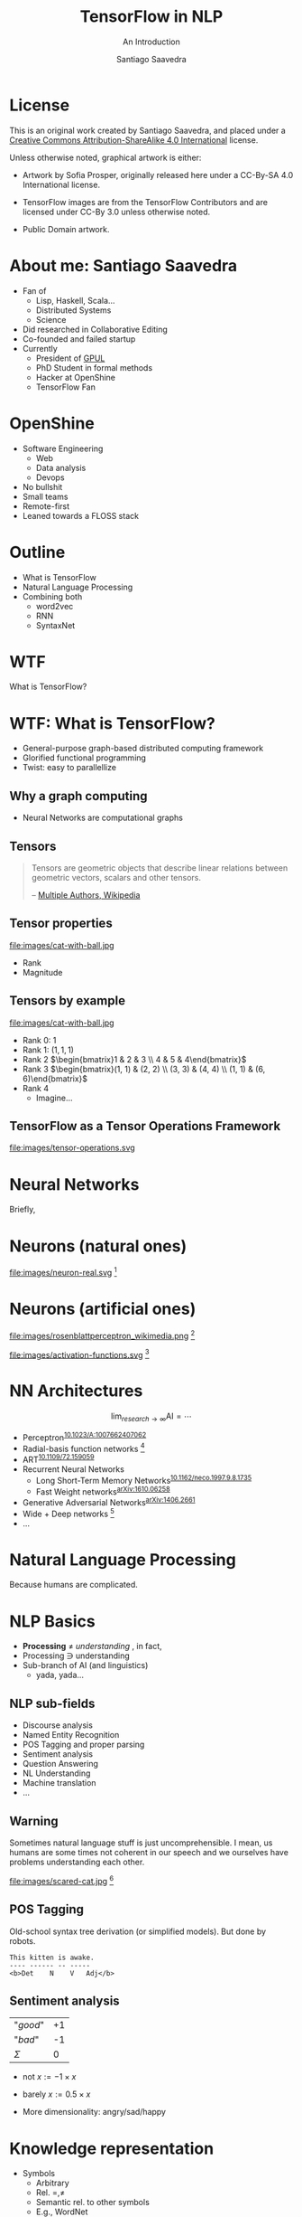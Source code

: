 * Slide Options                           :noexport:
# ======= Appear in cover-slide ====================
#+TITLE: TensorFlow in NLP
#+SUBTITLE: An Introduction
#+COMPANY: OpenShine
#+AUTHOR: Santiago Saavedra
#+EMAIL: ssaavedra@openshine.com

# ======= Appear in thank-you-slide ================
#+GOOGLE_PLUS: https://plus.google.com/+SantiagoSaavedra
#+WWW: https://ssaavedra.github.io
#+GITHUB: https://github.com/ssaavedra
#+TWITTER: ssice

# ======= Appear under each slide ==================
#+ICON: images/tensorflow-logo.jpg
#+FAVICON: images/openshine-icon.svg
#+HASHTAG: @ssice #TFDevSummitMadrid

# ======= Google Analytics =========================
#+ANALYTICS: UA-91998597-1

# ======= Org settings =========================
#+EXCLUDE_TAGS: noexport
#+OPTIONS: toc:nil num:nil

* License
  #+BEGIN_EXPORT html
  This is an original work created by Santiago Saavedra, and placed under a
  <a rel="license" href="http://creativecommons.org/licenses/by-sa/4.0/">
  Creative Commons Attribution-ShareAlike 4.0 International</a>
  license.
  #+END_EXPORT

  [[https://i.creativecommons.org/l/by-sa/4.0/88x31.png]]

  Unless otherwise noted, graphical artwork is either:
  - Artwork by Sofia Prosper, originally released here under a
    CC-By-SA 4.0 International license.

  - TensorFlow images are from the TensorFlow Contributors and are
    licensed under CC-By 3.0 unless otherwise noted.

  - Public Domain artwork.


* About me: Santiago Saavedra

  #+ATTR_HTML: :class float-right
  [[https://avatars3.githubusercontent.com/u/581152?v=3&s=320&name=avatar.jpg]]

  - Fan of
    - Lisp, Haskell, Scala...
    - Distributed Systems
    - Science
  - Did researched in Collaborative Editing
  - Co-founded and failed startup
  - Currently
    - President of [[https://labs.gpul.org][GPUL]]
    - PhD Student in formal methods
    - Hacker at OpenShine
    - TensorFlow Fan

* OpenShine
  #+attr_html: :width 500px
  #+ATTR_HTML: :class float-right
  [[./images/openshine-logo.svg]]

  - Software Engineering
    - Web
    - Data analysis
    - Devops
  - No bullshit
  - Small teams
  - Remote-first
  - Leaned towards a FLOSS stack

* Outline
  :PROPERTIES:
  :ARTICLE:  large
  :END:
  - What is TensorFlow
  - Natural Language Processing
  - Combining both
    - word2vec
    - RNN
    - SyntaxNet

* WTF
  :PROPERTIES:
  :ARTICLE:  flexbox vleft auto-fadein
  :ASIDE:    left bottom
  :SLIDE:    light segue
  :END:
  
  What is TensorFlow?

  #+ATTR_HTML: :style position:absolute;bottom:0px;right:100px
  [[file:images/wtf-segue.svg]]
  

* WTF: What is TensorFlow?
  #+ATTR_HTML: :class build
  - General-purpose graph-based distributed computing framework
  - Glorified functional programming
  - Twist: easy to parallellize

  #+BEGIN_CENTER
  #+ATTR_HTML: :width 700px
  [[file:images/wtf-1.svg]]
  #+END_CENTER
  
** Why a graph computing
   - Neural Networks are computational graphs

   [[file:images/wtf-2.svg]]

** Tensors

   #+BEGIN_QUOTE
   Tensors are geometric objects that describe linear relations
   between geometric vectors, scalars and other tensors.

   -- [[https://en.wikipedia.org/wiki/Tensor][Multiple Authors, Wikipedia]]
   #+END_QUOTE

** Tensor properties
   #+ATTR_HTML: :width 500px
   #+ATTR_HTML: :class float-right
   file:images/cat-with-ball.jpg

   - Rank
   - Magnitude


** Tensors by example
   #+ATTR_HTML: :width 500px
   #+ATTR_HTML: :class float-right
   file:images/cat-with-ball.jpg

   #+ATTR_HTML: :class build
   - Rank 0: $1$
   - Rank 1: $(1, 1, 1)$
   - Rank 2 $\begin{bmatrix}1 & 2 & 3 \\ 4 & 5 & 4\end{bmatrix}$
   - Rank 3 $\begin{bmatrix}(1, 1) & (2, 2) \\ (3, 3) & (4, 4) \\ (1, 1) & (6, 6)\end{bmatrix}$
   - Rank 4
     - Imagine...

** TensorFlow as a Tensor Operations Framework

   #+ATTR_HTML: :width 800px
   file:images/tensor-operations.svg

* Neural Networks
  :PROPERTIES:
  :SLIDE:    segue dark quote
  :ASIDE:    right bottom
  :ARTICLE:  flexbox vleft auto-fadein
  :END:
  Briefly,

* Neurons (natural ones)
  file:images/neuron-real.svg [fn:6]

* Neurons (artificial ones)

  #+ATTR_HTML: :class float-left
  file:images/rosenblattperceptron_wikimedia.png [fn:5]

  # WARNING: This might not fit in the screen
  #+ATTR_HTML: :class float-right :style width:350px
  file:images/activation-functions.svg [fn:7]

* NN Architectures
  #+ATTR_HTML: :class float-right
  $$\lim_{research\rightarrow\infty}\text{AI} = \cdots$$

  - Perceptron^{[[https://dx.doi.org/10.1023%2FA%3A1007662407062][10.1023/A:1007662407062]]}
  - Radial-basis function networks [fn:9]
  - ART^{[[https://doi.org/10.1109/72.159059][10.1109/72.159059]]}
  - Recurrent Neural Networks
    - Long Short-Term Memory Networks^{[[https://dx.doi.org/10.1162%2Fneco.1997.9.8.1735][10.1162/neco.1997.9.8.1735]]}
    - Fast Weight networks^{[[https://arxiv.org/abs/1610.06258][arXiv:1610.06258]]}
  - Generative Adversarial Networks^{[[https://arxiv.org/abs/1406.2661][arXiv:1406.2661]]}
  - Wide + Deep networks [fn:8]
  - ...

* Natural Language Processing
  :PROPERTIES:
  :SLIDE:    segue dark quote
  :ASIDE:    right bottom
  :ARTICLE:  flexbox vleft auto-fadein
  :END:
  Because humans are complicated.

* NLP Basics
  :PROPERTIES:
  :ARTICLE:  large
  :END:
  #+ATTR_HTML: :class build
  - *Processing* $\neq$ /understanding/  , in fact,
  - Processing $\ni$ understanding
  - Sub-branch of AI (and linguistics)
    - yada, yada...

** NLP sub-fields
   :PROPERTIES:
   :ARTICLE:  larger
   :END:
   - Discourse analysis
   - Named Entity Recognition
   - POS Tagging and proper parsing
   - Sentiment analysis
   - Question Answering
   - NL Understanding
   - Machine translation
   - ...

** Warning

   Sometimes natural language stuff is just uncomprehensible. I mean,
   us humans are some times not coherent in our speech and we
   ourselves have problems understanding each other.

   #+ATTR_HTML: :width 460px
   #+ATTR_HTML: :class float-right
   file:images/scared-cat.jpg [fn:10]

** POS Tagging
   Old-school syntax tree derivation (or simplified models). But done
   by robots.

   #+BEGIN_SRC text
   This kitten is awake.
   ---- ------ -- -----
   <b>Det    N    V   Adj</b>
   #+END_SRC

** Sentiment analysis

   | "/good/" | +1 |
   | "/bad/"  | -1 |
   |----------+----|
   | $\Sigma$ |  0 |

   - $\text{not }x := -1 \times x$
   - $\text{barely }x := 0.5 \times x$

   - More dimensionality: angry/sad/happy

* Knowledge representation
  
  - Symbols
    - Arbitrary
    - Rel. $=, \neq$
    - Semantic rel. to other symbols
    - E.g., WordNet
    - Meaning cannot be inferred
  - Vectors
    - Grounded in a n-dim space
    - Rel. $||x||, \bowtie$
    - Semantic rel. of distance in space
    - Can be learned from experience

** Embeddings
   Vectorizations of categorical constructs. TF learns about them via
   Deep Reinforcement Learning.

   Analysis: PCA, sparsity and perplexity.
   http://projector.tensorflow.org/

** projector.tensorflow.org

   #+BEGIN_EXPORT html
   <iframe src="http://projector.tensorflow.org/" style="height:520px;margin-top:-100px"></iframe>
   #+END_EXPORT


** Embeddings example
   :PROPERTIES:
   :FILL:     images/human-embeddings.svg
   :TITLE:    white
   :SLIDE:    white
   :END:

* Examples
  :PROPERTIES:
  :SLIDE:    segue dark quote
  :ASIDE:    right bottom
  :ARTICLE:  flexbox vleft auto-fadein
  :END:

* Word2vec
  Model used to produce word embeddings.[fn:1]

  Transforms words in a corpus to vectors in a >100-dim space.
 
  There is a tutorial in the TensorFlow official page.[fn:2]

* Recurrent Neural Networks
  Language modelling.

  Goal: fit a model to assign probabilities to sentences.

  Predict next word in a text given history of previous ones.

  Example: LSTM (Long Short-Term Memory).[fn:3]

  Example: Fast Weights.[fn:4]

** Usage: machine translation
   Tutorial: https://www.tensorflow.org/tutorials/seq2seq/

   - Encoder: LSTM
   - Decoder: LSTM
   - Attention mechanism to peek input at every decoding step

   #+ATTR_HTML: :width 800px
   file:images/seq2seq.png [fn:11]

* SyntaxNet
  TensorFlow model for NLP, available at: https://github.com/tensorflow/models/tree/master/syntaxnet

  Includes:
  - Parsey McParseface

** Example
   #+BEGIN_SRC shell :exports code
   echo "My dear friend, tell me a joke." | docker run --rm -i brianlow/syntaxnet
   #+END_SRC

   #+BEGIN_EXAMPLE
     Input: My dear friend , tell me a joke .
     Parse:
     tell VB ROOT
      +-- friend NN nsubj
      |   +-- My PRP$ poss
      |   +-- dear JJ amod
      +-- , , punct
      +-- me PRP iobj
      +-- joke NN dobj
      |   +-- a DT det
      +-- . . punct
   #+END_EXAMPLE
  

* Where are the slides?
  For your convenience:
  [[https://github.com/ssaavedra/tf-nlp-intro-slides]]

  Please, send feedback at:
  https://goo.gl/forms/l7z9JmOe4O3XT95v1

  #+ATTR_HTML: :class float-left
  [[https://chart.googleapis.com/chart?cht=qr&chs=340x340&chl=https://github.com/ssaavedra/tf-nlp-intro-slides/&name=chart.jpg]]

  #+ATTR_HTML: :class float-right
  https://chart.googleapis.com/chart?cht=qr&chs=340x340&chl=https://goo.gl/forms/l7z9JmOe4O3XT95v1&name=chart.jpg


* Thank you!
  :PROPERTIES:
  :SLIDE:    thank-you-slide segue
  :ASIDE:    right
  :ARTICLE:  flexbox vleft auto-fadein
  :END:

* Footnotes

[fn:11] CC-By 3.0 by the TensorFlow Contributors

[fn:10]  [[https://www.flickr.com/photos/dat-pics/4553277701][Source]]: Flickr user *dat'*, CC-By-ND

[fn:9] Broomhead, D. S.; Lowe, David (1988). [[http://www.dtic.mil/cgi-bin/GetTRDoc?AD=ADA196234][Radial basis functions, multi-variable functional interpolation and adaptive networks]] (Technical report). RSRE. 4148.

[fn:8] There is a codelab on that architecture by Gema Parreño and me available at [[https://codelab-tf-got.github.io/]].

[fn:7] Composition of images by Wikipedia users "Laughsinthestocks" and "Duffau c" linked [[https://en.wikipedia.org/w/index.php?title=Activation_function&oldid=765427280][here]]

[fn:6] Image by Sofia Prosper based on [[https://commons.wikimedia.org/wiki/File:Neuron.svg][commons:Neuron.svg]] by user Dhp1080, parts under CC-By-SA and GNU GFDL based on prior Public Domain content from the US Federal Govt.

[fn:4] https://arxiv.org/abs/1610.06258

[fn:5] Image by Mitchell under CC By-SA 3.0 Unported. [[https://commons.wikimedia.org/wiki/File:Rosenblattperceptron.png][Source]]

[fn:3] [[http://dx.doi.org/10.1162%2Fneco.1997.9.8.1735][DOI 10.1162/neco.1997.9.8.1735]]

[fn:2] https://www.tensorflow.org/tutorials/word2vec/

[fn:1] https://en.wikipedia.org/wiki/Word2vec

